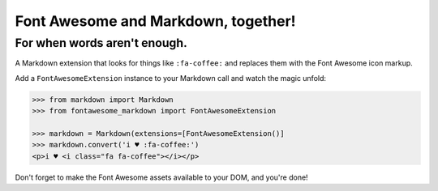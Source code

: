 Font Awesome and Markdown, together!
####################################

For when words aren't enough.
-----------------------------

.. image:: https://travis-ci.org/bmcorser/fontawesome-markdown.svg?branch=0.2.4
    :target: https://travis-ci.org/bmcorser/fontawesome-markdown

A Markdown extension that looks for things like ``:fa-coffee:`` and replaces
them with the Font Awesome icon markup.

Add a ``FontAwesomeExtension`` instance to your Markdown call and watch the
magic unfold:

.. code-block:: python

    >>> from markdown import Markdown
    >>> from fontawesome_markdown import FontAwesomeExtension

    >>> markdown = Markdown(extensions=[FontAwesomeExtension()]
    >>> markdown.convert('i ♥ :fa-coffee:')
    <p>i ♥ <i class="fa fa-coffee"></i></p>

Don't forget to make the Font Awesome assets available to your DOM, and you're done!
